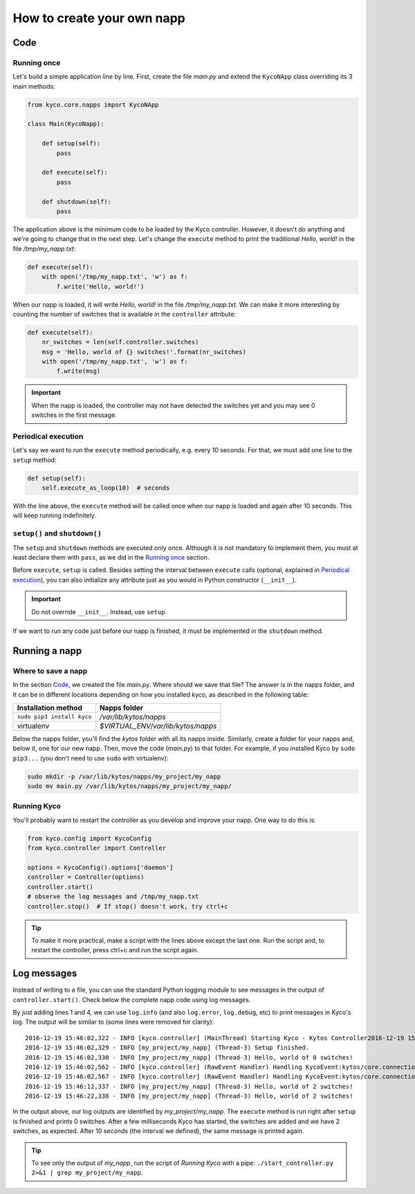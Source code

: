 How to create your own napp
===========================

Code
----

Running once
^^^^^^^^^^^^

Let's build a simple application line by line. First, create the file *main.py*
and extend the ``KycoNApp`` class overriding its 3 main methods:

.. code-block:: python

    from kyco.core.napps import KycoNApp

    class Main(KycoNapp):

        def setup(self):
            pass

        def execute(self):
            pass

        def shutdown(self):
            pass

The application above is the minimum code to be loaded by the Kyco controller.
However, it doesn't do anything and we're going to change that in the next step.
Let's change the ``execute`` method to print the traditional *Hello, world!* in
the file */tmp/my_napp.txt*:

.. code-block:: python

    def execute(self):
        with open('/tmp/my_napp.txt', 'w') as f:
            f.write('Hello, world!')

When our napp is loaded, it will write *Hello, world!* in the file
*/tmp/my_napp.txt*. We can make it more interesting by counting the number of
switches that is available in the ``controller`` attribute:

.. code-block:: python

    def execute(self):
        nr_switches = len(self.controller.switches)
        msg = 'Hello, world of {} switches!'.format(nr_switches)
        with open('/tmp/my_napp.txt', 'w') as f:
            f.write(msg)

.. important::
   When the napp is loaded, the controller may not have detected the switches
   yet and you may see 0 switches in the first message.

Periodical execution
^^^^^^^^^^^^^^^^^^^^
Let's say we want to run the ``execute`` method periodically, e.g. every 10
seconds. For that, we must add one line to the ``setup`` method:

.. code-block:: python

   def setup(self):
       self.execute_as_loop(10)  # seconds

With the line above, the ``execute`` method will be called once when our napp
is loaded and again after 10 seconds. This will keep running indefinitely.


``setup()`` and ``shutdown()``
^^^^^^^^^^^^^^^^^^^^^^^^^^^^^^
The ``setup`` and ``shutdown`` methods are executed only once. Although it is
not mandatory to implement them, you must at least declare them with ``pass``,
as we did in the `Running once`_ section.

Before ``execute``, ``setup`` is called. Besides setting the interval between
``execute`` calls (optional, explained in `Periodical execution`_), you can also
initialize any attribute just as you would in Python constructor (``__init__``).

.. important::
   Do not override ``__init__``. Instead, use ``setup``.

If we want to run any code just before our napp is finished, it must be
implemented in the ``shutdown`` method.


Running a napp
--------------

Where to save a napp
^^^^^^^^^^^^^^^^^^^^

In the section `Code`_, we created the file *main.py*. Where should we save that
file? The answer is in the napps folder, and it can be in different locations
depending on how you installed kyco, as described in the following table:

+----------------------------+------------------------------------+
| Installation method        | Napps folder                       |
+============================+====================================+
| ``sudo pip3 install kyco`` | */var/lib/kytos/napps*             |
+----------------------------+------------------------------------+
| virtualenv                 | *$VIRTUAL_ENV/var/lib/kytos/napps* |
+----------------------------+------------------------------------+

Below the napps folder, you'll find the *kytos* folder with all its napps
inside. Similarly, create a folder for your napps and, below it, one for our new
napp. Then, move the code (*main.py*) to that folder. For example, if you
installed Kyco by ``sudo pip3...`` (you don't need to use ``sudo`` with
virtualenv):

.. code-block:: bash

   sudo mkdir -p /var/lib/kytos/napps/my_project/my_napp
   sudo mv main.py /var/lib/kytos/napps/my_project/my_napp/

Running Kyco
^^^^^^^^^^^^

You'll probably want to restart the controller as you develop and improve your
napp. One way to do this is:

.. code-block:: python

   from kyco.config import KycoConfig
   from kyco.controller import Controller

   options = KycoConfig().options['daemon']
   controller = Controller(options)
   controller.start()
   # observe the log messages and /tmp/my_napp.txt
   controller.stop()  # If stop() doesn't work, try ctrl+c

.. tip::
   To make it more practical, make a script with the lines above except the last
   one. Run the script and, to restart the controller, press ctrl+c and run
   the script again.


Log messages
------------

Instead of writing to a file, you can use the standard Python logging module to
see messages in the output of ``controller.start()``. Check below the complete
napp code using log messages.

.. code-block:: python
   :linenos:
   :emphasize-lines: 1, 4, 10, 14

    import logging
    from kyco.core.napps import KycoNApp

    log = logging.getLogger(__name__)

    class Main(KycoNapp):

        def setup(self):
            self.execute_as_loop(10)  # seconds
            log.info('Setup finished.')

        def execute(self):
            nr_switches = len(self.controller.switches)
            log.info('Hello, world of %s switches!', nr_switches)

        def shutdown(self):
            pass

By just adding lines 1 and 4, we can use ``log.info`` (and also ``log.error``,
``log.debug``, etc) to print messages in Kyco's log. The output will be similar
to (some lines were removed for clarity)::

 2016-12-19 15:46:02,322 - INFO [kyco.controller] (MainThread) Starting Kyco - Kytos Controller2016-12-19 15:46:02,322 - INFO [kyco.controller] (MainThread) Starting Kyco - Kytos Controller
 2016-12-19 15:46:02,329 - INFO [my_project/my_napp] (Thread-3) Setup finished.
 2016-12-19 15:46:02,330 - INFO [my_project/my_napp] (Thread-3) Hello, world of 0 switches!
 2016-12-19 15:46:02,562 - INFO [kyco.controller] (RawEvent Handler) Handling KycoEvent:kytos/core.connection.new ...
 2016-12-19 15:46:02,567 - INFO [kyco.controller] (RawEvent Handler) Handling KycoEvent:kytos/core.connection.new ...
 2016-12-19 15:46:12,337 - INFO [my_project/my_napp] (Thread-3) Hello, world of 2 switches!
 2016-12-19 15:46:22,338 - INFO [my_project/my_napp] (Thread-3) Hello, world of 2 switches!

In the output above, our log outputs are identified by *my_project/my_napp*. The
``execute`` method is run right after ``setup`` is finished and prints 0
switches. After a few milliseconds Kyco has started, the switches are added and
we have 2 switches, as expected. After 10 seconds (the interval we defined), the
same message is printed again.

.. tip::
  To see only the output of *my_napp*, run the script of `Running Kyco` with
  a pipe: ``./start_controller.py 2>&1 | grep my_project/my_napp``.

